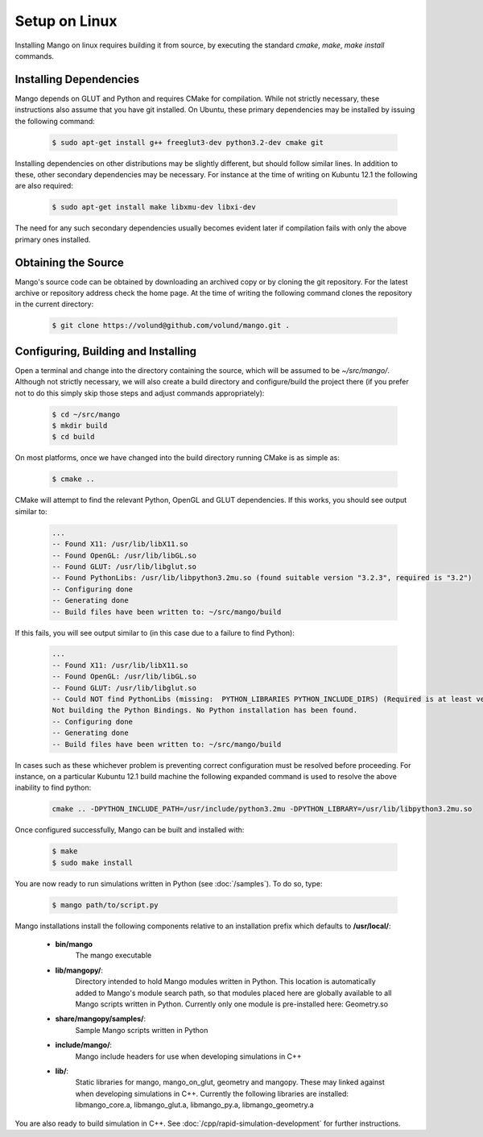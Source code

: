 Setup on Linux
==============

Installing Mango on linux requires building it from source, by
executing the standard *cmake*, *make*, *make install*
commands. 

Installing Dependencies
-----------------------

Mango depends on GLUT and Python and requires CMake for compilation. 
While not strictly necessary, these instructions also assume that
you have git installed. On Ubuntu, these primary dependencies may be 
installed by issuing the following command:

  .. code-block:: bash
     
     $ sudo apt-get install g++ freeglut3-dev python3.2-dev cmake git

Installing dependencies on other distributions may be slightly
different, but should follow similar lines. In addition to these, other
secondary dependencies may be necessary. For instance at the time of
writing on Kubuntu 12.1 the following are also required:

  .. code-block:: bash
     
     $ sudo apt-get install make libxmu-dev libxi-dev

The need for any such secondary dependencies usually becomes evident
later if compilation fails with only the above primary ones installed.

Obtaining the Source
--------------------
Mango's source code can be obtained by downloading an archived copy
or by cloning the git repository. For the latest archive or repository
address check the home page. At the time of writing the following 
command clones the repository in the current directory:
  .. code-block:: bash
   
     $ git clone https://volund@github.com/volund/mango.git .


Configuring, Building and Installing
------------------------------------

Open a terminal and change into the directory containing the source, 
which will be assumed to be *~/src/mango/*. Although not strictly
necessary, we will also create a build directory and configure/build
the project there (if you prefer not to do this simply skip those
steps and adjust commands appropriately):

  .. code-block:: bash

     $ cd ~/src/mango
     $ mkdir build
     $ cd build

On most platforms, once we have changed into the build directory
running CMake is as simple as:

  .. code-block:: bash
     
     $ cmake ..

CMake will attempt to find the relevant Python, OpenGL and GLUT
dependencies. If this works, you should see output similar to:
  
  .. code-block:: bash

     ...    
     -- Found X11: /usr/lib/libX11.so
     -- Found OpenGL: /usr/lib/libGL.so  
     -- Found GLUT: /usr/lib/libglut.so  
     -- Found PythonLibs: /usr/lib/libpython3.2mu.so (found suitable version "3.2.3", required is "3.2") 
     -- Configuring done
     -- Generating done
     -- Build files have been written to: ~/src/mango/build

If this fails, you will see output similar to (in this case due to a failure
to find Python):

  .. code-block:: bash

     ...
     -- Found X11: /usr/lib/libX11.so
     -- Found OpenGL: /usr/lib/libGL.so  
     -- Found GLUT: /usr/lib/libglut.so  
     -- Could NOT find PythonLibs (missing:  PYTHON_LIBRARIES PYTHON_INCLUDE_DIRS) (Required is at least version "3.2")
     Not building the Python Bindings. No Python installation has been found.
     -- Configuring done
     -- Generating done
     -- Build files have been written to: ~/src/mango/build

In cases such as these whichever problem is preventing correct configuration must 
be resolved before proceeding. For instance, on a particular Kubuntu 12.1 build 
machine the following expanded command is used to resolve the above inability to 
find python:

  .. code-block:: bash

     cmake .. -DPYTHON_INCLUDE_PATH=/usr/include/python3.2mu -DPYTHON_LIBRARY=/usr/lib/libpython3.2mu.so

Once configured successfully, Mango can be built and installed with:

  .. code-block:: bash

     $ make
     $ sudo make install

You are now ready to run simulations written in Python (see
:doc:`/samples`). To do so, type:

  .. code-block:: bash

     $ mango path/to/script.py

Mango installations install the following components relative to an
installation prefix which defaults to **/usr/local/**:
    
    * **bin/mango**
        The mango executable

    * **lib/mangopy/**:
        Directory intended to hold Mango modules written in Python.
        This location is automatically added to Mango's module search
        path, so that modules placed here are globally available to
        all Mango scripts written in Python. Currently only one module
        is pre-installed here: Geometry.so

    * **share/mangopy/samples/**:
        Sample Mango scripts written in Python

    * **include/mango/**:
        Mango include headers for use when developing simulations in C++

    * **lib/**:
        Static libraries for mango, mango_on_glut, geometry and
        mangopy. These may linked against when developing simulations
        in C++. Currently the following libraries are installed:
        libmango_core.a, libmango_glut.a, libmango_py.a, 
        libmango_geometry.a
	
You are also ready to build simulation in C++. See
:doc:`/cpp/rapid-simulation-development` for further instructions.
